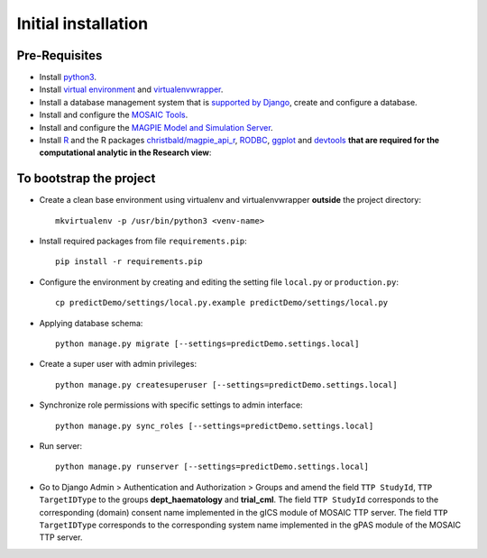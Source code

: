 ====================
Initial installation
====================

Pre-Requisites
===============

* Install `python3 <https://www.python.org>`_.
* Install `virtual environment <https://virtualenv.pypa.io/en/latest/>`_ and `virtualenvwrapper <https://virtualenvwrapper.readthedocs.io/en/latest/>`_.
* Install a database management system that is `supported by Django <https://docs.djangoproject.com/en/4.1/ref/databases/>`_, create and configure a database.
* Install and configure the `MOSAIC Tools <https://www.ths-greifswald.de/projekte/mosaic-projekt/>`_.
* Install and configure the `MAGPIE Model and Simulation Server <https://journals.plos.org/ploscompbiol/article?id=10.1371/journal.pcbi.1005898/>`_.
* Install `R <https://cloud.r-project.org>`_ and the R packages `christbald/magpie_api_r <https://doi.org/10.1371/journal.pcbi.1005898>`_, `RODBC <https://cran.r-project.org/web/packages/RODBC/index.html>`_, `ggplot <https://cran.r-project.org/web/packages/ggplot2/index.html>`_ and `devtools <https://cran.r-project.org/web/packages/devtools/index.html>`_ **that are required for the computational analytic in the Research view**::


To bootstrap the project
========================

* Create a clean base environment using virtualenv and virtualenvwrapper **outside** the project directory::

    mkvirtualenv -p /usr/bin/python3 <venv-name>

* Install required packages from file ``requirements.pip``::

    pip install -r requirements.pip

* Configure the environment by creating and editing the setting file ``local.py`` or ``production.py``::
    
    cp predictDemo/settings/local.py.example predictDemo/settings/local.py

* Applying database schema::

    python manage.py migrate [--settings=predictDemo.settings.local]

* Create a super user with admin privileges::

    python manage.py createsuperuser [--settings=predictDemo.settings.local]

* Synchronize role permissions with specific settings to admin interface::

    python manage.py sync_roles [--settings=predictDemo.settings.local]

* Run server::

    python manage.py runserver [--settings=predictDemo.settings.local]

* Go to Django Admin > Authentication and Authorization > Groups and amend the field ``TTP StudyId``, ``TTP TargetIDType`` to the groups **dept_haematology** and **trial_cml**. The field ``TTP StudyId`` corresponds to the corresponding (domain) consent name implemented in the gICS module of MOSAIC TTP server. The field ``TTP TargetIDType`` corresponds to the corresponding system name implemented in the gPAS module of the MOSAIC TTP server.